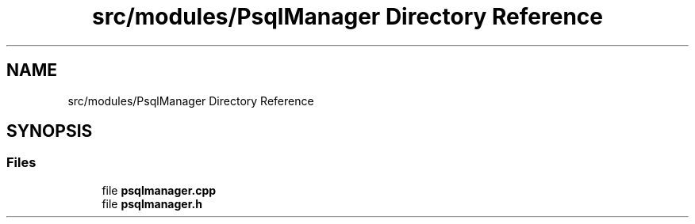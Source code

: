 .TH "src/modules/PsqlManager Directory Reference" 3 "Tue Mar 7 2023" "Version 0.0.1" "WeighBridgeApplication" \" -*- nroff -*-
.ad l
.nh
.SH NAME
src/modules/PsqlManager Directory Reference
.SH SYNOPSIS
.br
.PP
.SS "Files"

.in +1c
.ti -1c
.RI "file \fBpsqlmanager\&.cpp\fP"
.br
.ti -1c
.RI "file \fBpsqlmanager\&.h\fP"
.br
.in -1c
